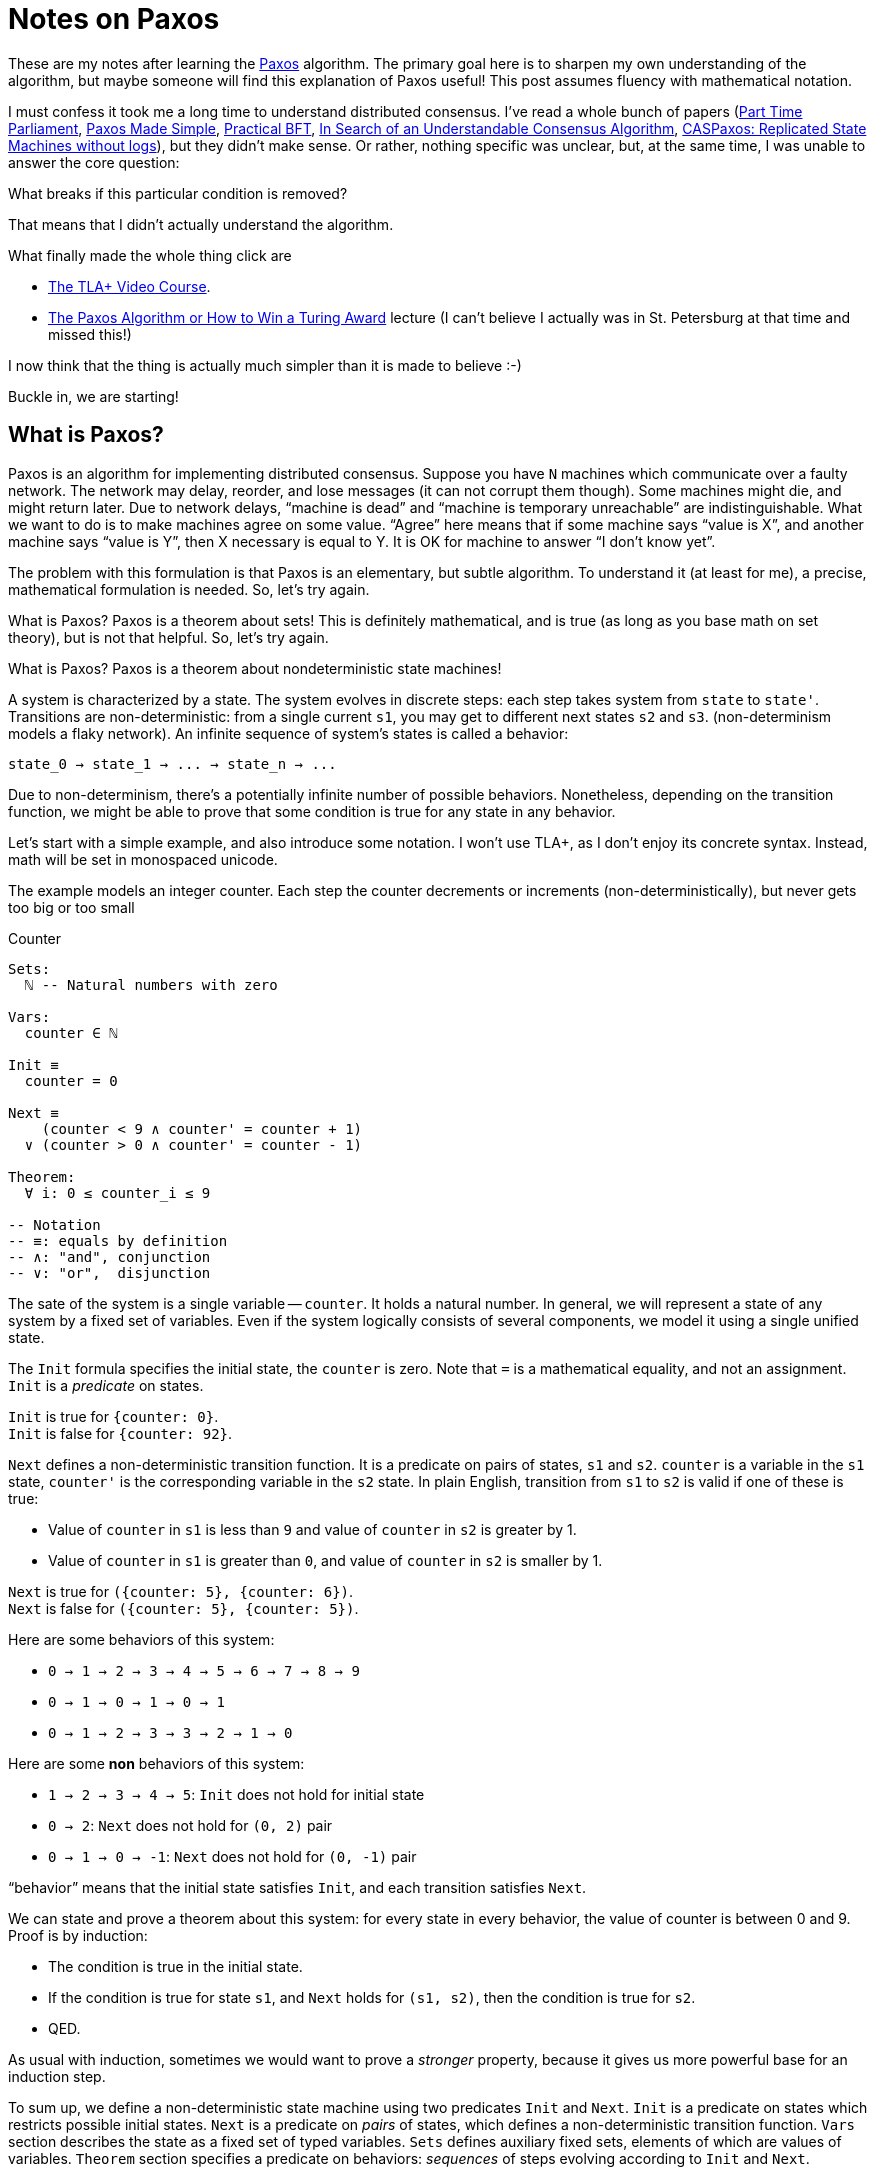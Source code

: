 = Notes on Paxos

These are my notes after learning the https://en.wikipedia.org/wiki/Paxos_(computer_science)[Paxos] algorithm.
The primary goal here is to sharpen my own understanding of the algorithm, but maybe someone will find this explanation of Paxos useful!
This post assumes fluency with mathematical notation.

I must confess it took me a long time to understand distributed consensus.
I've read a whole bunch of papers
(https://lamport.azurewebsites.net/pubs/pubs.html#lamport-paxos[Part Time Parliament],
https://lamport.azurewebsites.net/pubs/pubs.html#paxos-simple[Paxos Made Simple],
http://pmg.csail.mit.edu/pubs/castro99practical-abstract.html[Practical BFT],
https://raft.github.io/[In Search of an Understandable Consensus Algorithm],
https://arxiv.org/abs/1802.07000[CASPaxos: Replicated State Machines without logs]), but they didn't make sense.
Or rather, nothing specific was unclear, but, at the same time, I was unable to answer the core question:

****
What breaks if this particular condition is removed?
****

That means that I didn't actually understand the algorithm.

What finally made the whole thing click are

* https://lamport.azurewebsites.net/video/videos.html[The TLA+ Video Course].
* https://lamport.azurewebsites.net/tla/paxos-algorithm.html[The Paxos Algorithm or How to Win a Turing Award] lecture (I can't believe I actually was in St. Petersburg at that time and missed this!)

I now think that the thing is actually much simpler than it is made to believe :-)

Buckle in, we are starting!

== What is Paxos?

Paxos is an algorithm for implementing distributed consensus.
Suppose you have `N` machines which communicate over a faulty network.
The network may delay, reorder, and lose messages (it can not corrupt them though).
Some machines might die, and might return later.
Due to network delays, "`machine is dead`" and "`machine is temporary unreachable`" are indistinguishable.
What we want to do is to make machines agree on some value.
"`Agree`" here means that if some machine says "`value is X`", and another machine says "`value is Y`", then X necessary is equal to Y.
It is OK for machine to answer "`I don't know yet`".

The problem with this formulation is that Paxos is an elementary, but subtle algorithm.
To understand it (at least for me), a precise, mathematical formulation is needed.
So, let's try again.

What is Paxos?
Paxos is a theorem about sets!
This is definitely mathematical, and is true (as long as you base math on set theory), but is not that helpful.
So, let's try again.

What is Paxos?
Paxos is a theorem about nondeterministic state machines!

A system is characterized by a state.
The system evolves in discrete steps: each step takes system from `state` to `state'`.
Transitions are non-deterministic: from a single current `s1`, you may get to different next states `s2` and `s3`.
(non-determinism models a flaky network).
An infinite sequence of system's states is called a behavior:

[source]
----
state_0 → state_1 → ... → state_n → ...
----

Due to non-determinism, there's a potentially infinite number of possible behaviors.
Nonetheless, depending on the transition function, we might be able to prove that some condition is true for any state in any behavior.

Let's start with a simple example, and also introduce some notation.
I won't use TLA+, as I don't enjoy its concrete syntax.
Instead, math will be set in monospaced unicode.

The example models an integer counter.
Each step the counter decrements or increments (non-deterministically), but never gets too big or too small

.Counter
[source]
----
Sets:
  ℕ -- Natural numbers with zero

Vars:
  counter ∈ ℕ

Init ≡
  counter = 0

Next ≡
    (counter < 9 ∧ counter' = counter + 1)
  ∨ (counter > 0 ∧ counter' = counter - 1)

Theorem:
  ∀ i: 0 ≤ counter_i ≤ 9

-- Notation
-- ≡: equals by definition
-- ∧: "and", conjunction
-- ∨: "or",  disjunction
----


The sate of the system is a single variable -- `counter`.
It holds a natural number.
In general, we will represent a state of any system by a fixed set of variables.
Even if the system logically consists of several components, we model it using a single unified state.

The `Init` formula specifies the initial state, the `counter` is zero.
Note that `=` is a mathematical equality, and not an assignment.
`Init` is a _predicate_ on states.

`Init` is true for ``++{counter: 0}++``. +
`Init` is false for ``++{counter: 92}++``.

`Next` defines a non-deterministic transition function.
It is a predicate on pairs of states, `s1` and `s2`.
`counter` is a variable in the `s1` state, `counter'` is the corresponding variable in the `s2` state.
In plain English, transition from `s1` to `s2` is valid if one of these is true:

* Value of `counter` in `s1` is less than `9` and value of `counter` in `s2` is greater by 1.
* Value of `counter` in `s1` is greater than `0`, and value of `counter` in `s2` is smaller by 1.

`Next` is true for ``++({counter: 5}, {counter: 6})++``. +
`Next` is false for ``++({counter: 5}, {counter: 5})++``.

Here are some behaviors of this system:

* `0 → 1 → 2 → 3 → 4 → 5 → 6 → 7 → 8 → 9`
* `0 → 1 → 0 → 1 → 0 → 1`
* `0 → 1 → 2 → 3 → 3 → 2 → 1 → 0`

Here are some *non* behaviors of this system:

* `1 → 2 → 3 → 4 → 5`: `Init` does not hold for initial state
* `0 → 2`: `Next` does not hold for `(0, 2)` pair
* `0 → 1 → 0 → -1`: `Next` does not hold for `(0, -1)` pair

"`behavior`" means that the initial state satisfies `Init`, and each transition satisfies `Next`.

We can state and prove a theorem about this system: for every state in every behavior, the value of counter is between 0 and 9.
Proof is by induction:

* The condition is true in the initial state.
* If the condition is true for state `s1`, and `Next` holds for `(s1, s2)`, then the condition is true for `s2`.
* QED.

As usual with induction, sometimes we would want to prove a _stronger_ property, because it gives us more powerful base for an induction step.

To sum up, we define a non-deterministic state machine using two predicates `Init` and `Next`.
`Init` is a predicate on states which restricts possible initial states.
`Next` is a predicate on _pairs_ of states, which defines a non-deterministic transition function.
`Vars` section describes the state as a fixed set of typed variables.
`Sets` defines auxiliary fixed sets, elements of which are values of variables.
`Theorem` section specifies a predicate on behaviors: _sequences_ of steps evolving according to `Init` and `Next`.

The theorem does not automatically follow from `Init` and `Next`, it needs to be proven.
Alternatively, we can simulate a range of possible behaviors on a computer and check the theorem for the specific cases.
If the set of reachable states is small enough (finite would be a good start), we can enumerate _all_ behaviors and produce a brute force proof.
If there are too many reachable states, we can't prove the theorem this way, but we often can prove it to be wrong, by finding a counter example.
This is the idea behind model checking in general and TLA+ specifically.

== What is Consensus?

Having mastered the basic vocabulary, let's start slowly building towards Paxos.
We begin with defining what consensus is.
As this is math, we'll do it using sets.

[source]
----
Sets:
  𝕍 -- Arbitrary set of values

Vars:
  chosen ∈ 2^𝕍 -- Subset of values

Theorem:
    ∀ i: |chosen_i| ≤ 1
  ∧ ∀ i, j: i ≤ j ∧ chosen_i ≠ {} ⇒ chosen_i = chosen_j

-- Notation
-- {}:  empty set
-- 2^X: set of all subsets of X, powerset
-- |X|: cardinality (size) of the set
----

The state of the system is a set of chosen values.
For this set to constitute consensus (over time) we need two conditions to hold:

* at most one value is chosen
* if we choose a value at one point in time, we stick to it (math friendly: any two chosen values are equal to each other)

Here's the simplest possible implementation of consensus:

.Consensus
[source]
----
Sets:
  𝕍 -- Arbitrary set of values

Vars:
  chosen ∈ 2^𝕍 -- Subset of values

Init ≡
  chosen = {}

Next ≡
  chosen = {} ∧ ∃ v ∈ 𝕍: chosen' = {v}


Theorem:
    ∀ i: |chosen_i| ≤ 1
  ∧ ∀ i, j: i ≤ j ∧ (chosen_i ≠ {} ⇒ chosen_i = chosen_j)
----

In the initial state, the set of chosen values is empty.
We can make a step if the current set of chosen values is empty, in which case we select an arbitrary value.

This technically breaks our behavior theory: we require behaviors to be infinite, but, for this spec, we can only make a single step.
The fix is to allow empty steps: a step which does not change the state at all is always valid.
We call such steps "`stuttering steps`".

The proof of the first condition of the consensus theorem is a trivial induction.
The proof of the second part is actually non-trivial, here's a sketch.
Assume that `i` and `j` are indices, which violate the condition.
They might be far from each other in state-space, so we can't immediately apply `Next`.
So let's choose the _smallest_ `j1 ∈ [i+1;j]` such that the condition is violated.
Let `i1 = j1 - 1`.
The condition is still violated for `(i1, j1)` pair, but this time they are subsequent steps, and we can show that `Next` does not hold for them, concluding the proof.

Yay! We have a distributed consensus algorithm which works for 1 (one) machine:

.Distributed Consensus For One Machine
1. Pick arbitrary value.

== Simple Voting

Let's try to extend this to a truly distributed case, where we have `N` machine ("`acceptors`").
We start with formalizing the naive consensus algorithm: let acceptors vote for values, and select the value which gets a majority of votes.

.Majority Vote
[source]
----
Sets:
  𝕍 -- Arbitrary set of values
  𝔸 -- Finite set of acceptors

Vars:
  votes ∈ 2^(𝔸×𝕍) -- Set of (acceptor, value) pairs

Init ≡
  votes = {}

Next ≡
  ∃ a ∈ 𝔸:
      ∃ v ∈ V: votes' = votes ∪ {(a, v)}
    ∧ ∀ v ∈ V: (a, v) ∉ votes

chosen ≡
  {v ∈ V: |{a ∈ 𝔸: (a, v) ∈ votes}| > |𝔸| / 2}
----

The state of the system is the set of all votes cast by all acceptors.
We represent a vote as a pair of an acceptor and the value it voted for.
Initially, the set of votes is empty.
On each step, some acceptor casts a vote for some value (adds `(a, v)` pair to the set of votes), but only if it hasn't voted yet.
Remember that `Next` is a predicate on pairs of states, so we check `votes` for existing vote, but add a new one to `votes'`.
The value is chosen if the set of acceptors which voted for the value (`{a ∈ 𝔸: (a, v) ∈ votes}`) is at least half as large as the set of all acceptors.
In other words, if a majority of acceptors has voted for the value.

.Quiz
****
What would be the difference between

[source]
----
∃ a ∈ 𝔸:
    ∃ v ∈ V: votes' = votes ∪ {(a, v)}
  ∧ ∀ v ∈ V: (a, v) ∉ votes
----

and

[source]
----
∃ a ∈ 𝔸, v ∈ V:
    votes' = votes ∪ {(a, v)}
  ∧ ∀ (a1, v1) ∈ votes: a1 = a ⇒ v1 = v
----

?

.Spoiler
[%collapsible]
====
Trick question!

They are equivalent.
The first formula allows `a` to vote for `v` only if `a` hasn't voted before.
The second formula allows `a` to vote for `v` only if all previous votes of `a` were cast for `v`.
That is, if `a` hasn't voted yet, or if it has already voted for `v` (in which case this would be a stuttering step).
====
****

Let's prove consensus theorem for Majority Vote protocol.
TYPE ERROR, DOES NOT COMPUTE.
The consensus theorem is a predicate on behaviors of states consisting of `chosen` variable.
Here, `chosen` isn't a variable, `votes` is!
`chosen` is a function which maps current state to some boolean.

While it is intuitively clear what "`consensus theorem`" would look like for this case, let's make this precise.
Let's _map_ states with `votes` variable to states with `chosen` variable using the majority rule, `f`.
This mapping naturally extends to a mapping between corresponding behaviors (sequences of steps):

[source]
----
  f(votes_0   →   votes_1  → ...)
= f(votes_0)  → f(votes_1) → ...
=  chosen_0   →  chosen_1  → ...
----

Now we can precisely state that for every behavior `B` of majority voting spec, the theorem holds for `f(B)`.
This yields a better way to prove this!
Instead of proving the theorem directly (which would again require i1, j1 trick), we prove that our mapping `f` is a homomorphism.
That is, we prove that if `votes_0 → votes_1 → ...` is a behavior of the majority voting spec, then `f(votes_0) → f(votes_1) → ...` is a behavior of the consensus spec.
This lets us to re-use existing proof.

The poof for initial step is trivial, but let's spell it out just to appreciate the amount of details a human mind can glance through

[source]
----
  f({votes: {}})
= {chosen: {v ∈ V: |{a ∈ 𝔸: (a, v) ∈ {}}| > |𝔸| / 2}}
= {chosen: {v ∈ V: |{}| > |𝔸| / 2}}
= {chosen: {v ∈ V: 0 > |𝔸| / 2}}
= {chosen: {v ∈ V: FALSE}}
= {chosen: {}}
----

Let's show that if Majority Vote's `Next_m` holds for `(votes, votes')`, then Consensus's `Next_c` holds for `(f(votes), f(votes'))`.
There's one obstacle on our way: this claim is false!
Consider a case with three acceptors and two values: `𝔸 = {a1, a2, a3}`,  `𝕍 = {v1, v2}`.
Consider these values of `votes` and `votes'`:

[source]
----
votes  = {(a1, v1), (a2, v1), (a1, v2)}
votes' = {(a1, v1), (a2, v1), (a1, v2), (a3, v2)}
----

If you just mechanically check `Next`, you see that it works!
`a3` hasn't cast its vote, so it can do this now.
The problem is that `chosen(votes) = {v1}` and `chosen(votes') = {v1, v2}`.

We are trying to prove too much!
`f` works correctly only for states reachable from `Init`, and the bad value of `votes` where `a1` votes twice is not reachable.

So, we first should prove a lemma: each acceptor votes at most once.
After that, we can prove `Next_m(votes, votes') = Next_c(f(votes), f(votes'))` under the assumption of at most once voting.
Specifically, if `|f(votes')|` turns out to be larger than `1`, then we can pick two majorities which voted for different values, which allows to pin down a single acceptor which voted twice, which is a contradiction.
The rest is left as an exercise for the reader :)

So, majority vote indeed implements consensus.
Let's look closer at the "`majority`" condition.
It is clearly important.
If we define `chosen` as

[source]
----
chosen ≡
  {v ∈ V: |{a ∈ 𝔸: (a, v) ∈ votes}| > 0}
----

then its easy to construct a behavior with several chosen values.
The property of majority we use is that any two majorities have at least one acceptor in common.
But any other condition with this property would work as well as majority.
For example, we can assign an integer weight to each acceptor, and require the sum of weights to be more than half.
As a more specific example, consider a set of for acceptors `{a, b, c, d}`.

Its majorities are:

[source,rust]
----
{a, b, c, d}
{a, b, c}
{a, b, d}
{a, c, d}
{b, c, d}
----

But the following set of sets would also satisfy non-empty intersection condition:

[source]
----
{a, b, c, d}
{a, b, c}
{a, b, d}
{a, c}
{b, c}
----

Operationally, it is strictly better, as fewer are acceptors needed to reach a decision.

So let's refine the protocol to a more general form.

.Quorum Vote
[source]
----
Sets:
  𝕍       -- Arbitrary set of values
  𝔸       -- Finite set of acceptors
  ℚ ∈ 2^𝔸 -- Set of quorums

Assume:
  ∀ q1, q1 ∈ ℚ: q1 ∩ q2 ≠ {}

Vars:
  votes ∈ 2^(𝔸×𝕍) -- Set of (acceptor, value) pairs

Init ≡
  votes = {}

Next ≡
  ∃ a ∈ 𝔸:
      ∃ v ∈ V: votes' = votes ∪ {(a, v)}
    ∧ ∀ v ∈ V: (a, v) ∉ votes

chosen ≡
  {v ∈ V: ∃ q ∈ ℚ: AllVotedFor(q, v)}

AllVotedFor(q, v) ≡
  ∀ a ∈ q: (a, v) ∈ votes
----

We require to specify a set of quorums -- set a of subsets of acceptors such that every two quorums have at least one acceptor in common.
The value is chosen if there exists a quorum such that its every member voted for the value.

There's one curious thing worth noting here.
Consensus is a property of the whole system, there's no single "`place`" where we can point to and say "`hey, this is it, this is consensus`".
Imagine 3 acceptors, sitting on Earth, Venus, and Mars, and choosing between values `v1` and `v2`.
They can execute Quorum Vote algorithm without communicating with each other at all.
They will necessary reach consensus without knowing which specific value they agreed on!
An external observer can then travel to the three planets, collect the votes and discover the chosen value, but this feature isn't built into the algorithm itself.

OK, so we've just described an algorithm for finding consensus among `N` machines, proved the consensus theorem for it, and noted that it has staggering communication efficiency: __zero__ messages.
Should we collect our Turing Award?

Well, no, there's a big problem with Quorum Vote -- it can get stuck.
Specifically, if there are three values, and the votes are evenly split between them, then no value is chosen, and only stuttering steps are possible.
If you can vote for different values, it might happen that neither value receives a majority of votes.
Voting satisfies the safety property, but not the liveness property -- the algorithm can get stuck even if all machines are on-line and communication is perfect.

There is a simple fix to the problem, with a rich historical tradition among many "`democratic`" governments.
Let's have a vote, and let's pick the value chosen by the majority, but let's allow to vote only for a single candidate value:

.Rigged Quorum Vote
[source]
----
Sets:
  𝕍       -- Arbitrary set of values
  𝔸       -- Finite set of acceptors
  ℚ ∈ 2^𝔸 -- Set of quorums

Assume:
  ∀ q1, q1 ∈ ℚ: q1 ∩ q2 ≠ {}

Vars:
  votes ∈ 2^(𝔸×𝕍) -- Set of (acceptor, value) pairs

Init ≡
  votes = {}

Next ≡
  ∃ a ∈ 𝔸, v ∈ V:
      ∀ (a1, v1) ∈ votes: v1 = v
    ∧ votes' = votes ∪ {(a, v)}

chosen ≡
  {v ∈ V: ∃ q ∈ ℚ: AllVotedFor(q, v)}

AllVotedFor(q, v) ≡
  ∀ a ∈ q: (a, v) ∈ votes
----

The new condition says that an acceptor is only allowed to cast a vote if all other votes are for the same value.
As a special case, if the set of votes is empty, the acceptor can vote for any value (but all other acceptors would have to vote for this value afterwards).

From a mathematical point of view, this algorithm is perfect.
From a practical stand point, not so much: an acceptor to cast the first vote somehow needs to make sure that it is indeed the first one.
The obvious fix to this problem is to assign a unique integer number to each acceptor, call the highest-numbered acceptor "`leader`", and allow only the leader to cast the first decisive vote.

So acceptors first communicate with each other to figure out who the leader is, then the leader casts the vote, and the followers follow.
But this also violates liveness: if the leader dies, then the followers would wait indefinitely.
A fix for this problem is to let the second highest acceptor to take over the leadership if the leader perishes.
But under our assumptions, it's impossible to distinguish between a situation when the leader is dead from a situation when it just has a _really_ bad internet connection.
So naively picking successor would lead to a split vote and a standstill again (power transitions are known to be problematic for authoritarian regimes in real life too!).
If only there were some kind of ... distributed consensus algorithm for picking the leader!

== Ballot Voting

This is the place were we start discussing real Paxos :-)
It starts with a "`ballot voting`" algorithm.
This algorithm, just like the ones we've already seen, does not define any messages.
Rather, message passing is an implementation detail, so we'll get to it later.

Recall that rigged voting requires all acceptors to vote for a single values.
It is immune to split voting, but is susceptible to getting stuck when the leader goes offline.
The idea behind ballot voting is to have many voting rounds, ballots.
In each ballot, acceptors can vote only for a single value, so each ballot individually can get stuck.
However, as we are running many ballots, some ballots will make progress.
The value is chosen in a ballot if it is chosen by some quorum of acceptors.
The value is chosen in an overall algorithm if it is chosen in some ballot.

The Turing award question is: how do we make sure that no two ballots choose different values?
Note that it is OK if two ballots choose the same value.

Let's just brute force this question, really.
First, assume that the ballots are ordered (for example, by numbering them with natural numbers).
And let's say we want to pick some value `v` to vote for in ballot `b`.
When `v` is safe?
Well, when no other value `v1` can be chosen by any other ballot.
Let's tighten this up a bit.

Value `v` is safe at ballot `b` if any smaller ballot `b1` (`b1 < b`) did not choose and will not choose any value other than `v`.

So yeah, easy-peasy, we _just_ need to predict which values will be chosen in the future, and we are done!
We'll deal with it in a moment, but let's first convince ourselves that, if we only select safe values for voting, we won't violate consensus spec.

So, when we select a safe value `v` to vote for in a particular ballot, it might get chosen in this ballot.
We need to check that it won't conflict with any other value.
For smaller ballots that's easy -- it's the definition of safety condition.
What if we conflict with some value `v1` chosen in a future ballot?
Well, that value is also safe, so whoever chose `v1`, was sure that it won't conflict with `v`.

How do we tackle the precognition problem?
We'll ask acceptors to commit to _not_ voting in certain ballots.
For example, if you are looking for a safe value for ballot `b` and know that there's a quorum `q` such that each quorum member never voted in smaller ballots, and promised to never vote in smaller ballots, you can be sure that any value is safe.
Indeed, any quorum in smaller ballots will have at least one member which would refuse to vote for any value.

Ok, but what if there's some quorum member which has already voted for some `v1` in some ballot `b1 < b`?
(Take a deep breath, the next sentence is the kernel of the core idea of Paxos).
Well, that means that `v1` was safe at `b1`, so, if there will be no votes between `b1` and `b`, `v1` is also safe at `b`!
(Exhale).
In other words, to pick a safe value at `b` we:

1. Take some quorum `q`.
2. Make everyone in `q` promise to never vote in ballots earlier than `b`.
3. Among all of the votes already cast by the quorum members we pick the one with the highest ballot number.
4. If such vote exists, its value is a safe value.
5. Otherwise, any value is safe.

To implement the "`never vote`" promise, each acceptor will maintain `maxBal` value.
It will never vote in ballots smaller or equal to `maxBal`.

Let's stop hand-waving and put this algorithm in math.
Again, we are not thinking about messages yet, and just assume that each acceptor can observe the state of the whole system.

.Ballot Vote
[source]
----
Sets:
  𝔹       -- Numbered set of ballots (for example, ℕ)
  𝕍       -- Arbitrary set of values
  𝔸       -- Finite set of acceptors
  ℚ ∈ 2^𝔸 -- Set of quorums

Assume:
  ∀ q1, q1 ∈ ℚ: q1 ∩ q2 ≠ {}

Vars:
  -- Set of (acceptor, ballot, value) triples
  votes ∈ 2^(𝔸×𝔹×𝕍)

  -- Function that maps acceptors to ballot numbers or -1.
  -- maxBal :: 𝔸 -> 𝔹 ∪ {-1}
  maxBal ∈ (𝔹 ∪ {-1})^𝔸

Voted(a, b) ≡
  ∃ v ∈ 𝕍: (a, b, v) ∈ votes

Safe(v, b) ≡
  ∃ q ∈ ℚ:
      ∀ a ∈ q: maxBal(a) ≥ b - 1
    ∧ ∃ b1 ∈ 𝔹 ∪ {-1}:
          ∀ b2 ∈ [b1+1; b-1], a ∈ q: ¬Voted(a, b2)
        ∧ b1 = -1 ∨ ∃ a ∈ q: (a, b1, v) ∈ votes

AdvanceMaxBal(a, b) ≡
    maxBal(a) < b
  ∧ votes' = votes
  ∧ maxBal' = λ a1 ∈ 𝔸: if a1 = a then b else maxBal(a1)

Vote(a, b, v) ≡
    maxBal(a) < b
  ∧ ∀ (a1, b1, v1) ∈ votes: b = b1 ⇒ v = v1
  ∧ Safe(v, b)
  ∧ votes' = votes ∪ (a, b, v)
  ∧ maxBal' = λ a1 ∈ 𝔸: if a1 = a then b else maxBal(a1)

Init ≡
    votes = {}
  ∧ maxBal = λ a ∈ 𝔸: -1

Next ≡
  ∃ a ∈ 𝔸, b ∈ 𝔹:
      AdvanceMaxBal(a, b)
    ∨ ∃ v ∈ 𝕍: Vote(a, b, v)

chosen ≡
  {v ∈ V: ∃ q ∈ ℚ, b ∈ 𝔹: AllVotedFor(q, b, v)}

AllVotedFor(q, b, v) ≡
  ∀ a ∈ q: (a, b, v) ∈ votes

-- Notation
-- [b1;b2]: inclusive interval of ballots
-- Y^X: set of function from X to Y (f: X -> Y)
-- λ x ∈ X: y: function that maps x to y
-- ¬: "not", negation
--
-- f' = λ x1 ∈ X: if x1 = x then y else f(a):
-- A tedious way to write that f' is the same function as f,
-- except on x, where it returns y instead.
--
-- I am sorry! In my defense, TLA+ notation for this
-- is also horrible :-)
----

Let's unwrap this top-down.
First, the `chosen` condition says that it is enough for some quorum to cast votes in some ballot for a value to be accepted.
It's trivial to see that, if we fix the ballot, then any two quorums would vote for the same value -- quorums intersect.
Showing that quorums vote for the same value in different ballots is the tricky bit.

The `Init` condition is simple -- no votes, any acceptor can vote in any ballot (= any ballot with number larger than -1).

The `Next` consists of two cases.
On each step of the protocol, some acceptor either votes for some value in some ballot `∃ v ∈ 𝕍: Vote(a, b, v)`, or declares that it won't cast additional vote in small ballots `AdvanceMaxBal(a, b)`.
Advancing ballot just sets `maxBal` for this acceptor (but takes care not to rewind older decisions).
Casting a vote is more complicated and is predicated on three conditions:

* We haven't forfeited our right to vote in this ballot.
* If there's some vote in this ballot already, we are voting for the same value.
* If there are no votes, then the value should be safe.

Note that the last two checks overlap a bit: if the set of votes cast in a ballot is not empty, we immediately know that the value is safe: somebody has proven this before.
But it doesn't harm to check for safety again: a safe value can not become unsafe.

Finally, the safety check.
It is done in relation to some quorum -- if `q` proves that `v` is safe, than members of this quorum would prevent any other value to be accepted in early ballots.
To be able to do this, we first need to make sure that `q` indeed finalized their votes for ballots less than `b` (`maxBall` is at least `b - 1`).
Then, we need to find the latest vote of `q`.
There are two cases

* No one in `q` ever voted (`b1 = -1`).
  In this case, there are no additional conditions on `v`, any value would work.
* Someone in `q` voted, and `b1` is the last ballot when someone voted.
  Then `v` must be the value voted for in `b1`.
  This implies `Safe(v, b1)`.

If all of these conditions are fulfilled, we cast our vote and advance `maxBall`.

This is the hardest part of the article.
Take time to fully understand Ballot Vote.

.Quiz
****
What breaks if we don't advance `maxBall` in `Vote`?
Ie, if we replace

[source]
----
maxBal' = λ a1 ∈ 𝔸: if a1 = a then b else maxBal(a1)
----

with just `maxBal' = maxBal`?


.Spoiler
[%collapsible]
====
Trick question!

I believe that nothing really changes.
Safety condition guarantees that no different value will be chosen in any _previous_ ballot.
However, by casting our own vote, we fix the outcome for the current ballot as well!
If we don't set `maxBal`, we can re-enter `Vote` and vote the second time, but we'll necessary vote for the same value!

Voting the second time for the same value is wasteful, and upping `maxBall` here reduces the state space, but it doesn't affect safety.
====
****

Rigorously proving that Ballot Voting satisfies Consensus would be tedious -- the specification is large, and the proof would necessary use every single piece of the spec!
But let's add some hand-waving.
Again, we want to provide homomorphism from Ballot Voting to Consensus.
Cases where the image of a step is a stuttering step (the set of chosen values is the same) are obvious.
It's also obvious that the set of chosen values never decreases (we never remove votes, so a value can not become unchosen).
It also increases by at most one value with each step.

The complex case is to prove that, if currently only `v1` is chosen, no other `v2` can be chosen as a result of the current step.
Suppose the contrary, let `v2` be the newly chosen value, and `v1` be a different value chosen some time ago.
`v1` and `v2` can't belong to the same ballot, because every ballot contains votes only for a single value (this needs proof!).
Lets say they belong to `b1` and `b2`, and that `b1 < b2`.
Note that `v2` might belong to `b1` -- nothing prevents smaller ballot from finishing later.
When we chose `v2` for `b2`, it was safe.
This means that some quorum either promised not to vote in `b1` (but then `v1` couldn't have been chosen in `b1`), or someone from the quorum voted for `v2` in `b1` (but then `v1 = v2` (proving this might require repeated application of safety condition)).

Ok, but is this better than Majority Voting?
Can Ballot Voting get stuck?
No -- if at least one quorum of machines is online, they can bump their `maxBall` to a ballot bigger than any existing one.
After they do this, there necessary will be a safe value relative to this quorum, which they can then vote on.

However, Ballot Voting is prone to a live lock -- if acceptors continue to bump `maxBal` instead of voting, they'll never select any value.
In fact, in the current formulation one needs to be pretty lucky to not get stuck.
To finish voting, there needs to be a quorum which can vote in ballot `b`, but not in any smaller ballot, and in the above spec this can only happen by luck.

It is impossible to completely eliminate live locks without assumptions about real time. However, when we implement Ballot Voting with real message passing, we try to reduce the probability of a live lock.

== Paxos for Real

One final push left!
Given the specification of Ballot Voting, how do we implement it using message passing?
Specifically, how do we implement the logic for selecting the first (safe) value for the ballot?

The idea is to have a designated leader for each ballot.
As there are many ballots, we don't need a leader selection algorithm, and can just statically assign ballot leaders.
For example, if there are N acceptors, acceptor 0 can lead ballots `0, N, 2N, ...`, acceptor 1 can lead `1, N + 1, 2N + 1, ...` etc.

To select a value for ballot `b`, the ballot's leader broadcasts a message to initiate the ballot.
Upon receiving this message, each acceptor advances its `maxBall` to `b - 1`, and sends the leader its latest vote, unless the acceptor has already made a promise to not vote in `b`.
If the leader receives replies from some quorum, it can be sure that this quorum won't vote in smaller ballots.
Besides, the leader knows quorum's votes, so it can pick a safe value.

In other words, the practical trick for picking a safe value is to ask some quorum to abstain from voting in small ballots and to pick a value consistent with votes already cast.
This is the first phase of Paxos, consisting of two message types, 1a and 1b.

The second phase is to ask the quorum to cast the votes.
The leader picks a safe value and broadcasts it for the quorum.
Quorum members vote for the value, unless in the meantime they happened to promise to a leader of the bigger ballot to not vote.
After a member voted, it broadcasts its vote.
When a quorum of votes is observed, the value is chosen and the consensus is reached.
This is the second phase of Paxos with messages 2a and 2b.

Let's write this in math!
To model message passing, we will use `msgs` variable: a set of messages which have ever been send.
Sending a message is adding it to this set.
Receiving a message is asserting that it is contained in the set.
By not removing messages, we model reorderings and duplications.

The messages themselves will be represented by records. For example, phase 1a message which initiates voting in ballot `b` will look like this:

[source]
----
{type: "1a", bal: b}
----

Another bit of state we'll need is `lastVote` -- for each acceptor, what was the last ballot the acceptor voted in, together with the corresponding vote.
It will be `null` if the acceptor hasn't voted.

Without further ado,

.Paxos
[source]
----
Sets:
  𝔹       -- Numbered set of ballots (for example, ℕ)
  𝕍       -- Arbitrary set of values
  𝔸       -- Finite set of acceptors
  ℚ ∈ 2^𝔸 -- Set of quorums

  -- Sets of messages for each of the four subphases
  Msgs1a ≡ {type: {"1a"}, bal: 𝔹}

  Msgs1b ≡ {type: {"1b"}, bal: 𝔹, acc: 𝔸,
            vote: {bal: 𝔹, val: 𝕍} ∪ {null}}

  Msgs2a ≡ {type: {"2a"}, bal: 𝔹, val: 𝕍}

  Msgs2b ≡ {type: {"2b"}, bal: 𝔹, val: 𝕍, acc: 𝔸}

Assume:
  ∀ q1, q1 ∈ ℚ: q1 ∩ q2 ≠ {}

Vars:
  -- Set of all messages sent so far
  msgs ∈ 2^(Msgs1a ∪ Msgs1b ∪ Msgs2a ∪ Msgs2b)

  -- Function that maps acceptors to ballot numbers or -1
  -- maxBal :: 𝔸 -> 𝔹 ∪ {-1}
  maxBal ∈ (𝔹 ∪ {-1})^𝔸

  -- Function that maps acceptors to their last vote
  -- lastVote :: 𝔸 -> {bal: 𝔹, val: 𝕍} ∪ {null}
  lastVote ∈ ({bal: 𝔹, val: 𝕍} ∪ {null})^𝔸

Send(m) ≡ msgs' = msgs ∪ {m}

Phase1a(b) ≡
    Send({type: "1a", bal: b})
  ∧ maxBal' = maxBal
  ∧ lastVote' = lastVote

Phase1b(a) ≡
  ∃ m ∈ msgs:
      m.type = "1a" ∧ maxBal(a) < m.bal
    ∧ maxBal' = λ a1 ∈ 𝔸: if a = a1
                            then m.bal - 1
                            else maxBal(a1)
    ∧ lastVote' = lastVote
    ∧ Send({type: "1b", bal: m.bal, acc: a, vote: lastVote(a)})

Phase2a(b, v) ≡
   ¬∃ m ∈ msgs: m.type = "2a" ∧ m.bal = b
  ∧ ∃ q ∈ ℚ:
    let
      qmsgs  ≡ {m ∈ msgs: m.type = "1b" ∧ m.bal = b ∧ m.acc ∈ q}
      qvotes ≡ {m ∈ qmsgs: m.vote ≠ null}
    in
        ∀ a ∈ q: ∃ m ∈ qmsgs: m.acc = a
      ∧ (  qvotes = {}
         ∨ ∃ m ∈ qvotes:
               m.vote.val = v
             ∧ ∀ m1 ∈ qvotes: m1.vote.bal <= m.vote.bal)
      ∧ Send({type: "2a", bal: b, val: v})
      ∧ maxBal' = maxBal
      ∧ lastVote' = lastVote

Phase2b(a) ≡
  ∃ m ∈ msgs:
      m.type = "2a" ∧ maxBal(a) < m.bal
    ∧ maxBal' = λ a1 ∈ 𝔸: if a = a1 then m.bal else maxBal(a)
    ∧ lastVote' = λ a1 ∈ 𝔸: if a = a1
                              then {bal: m.bal, val: m.val}
                              else lastVote(a)
    ∧ Send({type: "2b", bal: m.bal, val: m.val, acc: a})

Init ≡
    msgs = {}
  ∧ maxBal   = λ a ∈ 𝔸: -1
  ∧ lastVote = λ a ∈ 𝔸: null

Next ≡
    ∃ b ∈ 𝔹:
        Phase1a(b) ∨ ∃ v ∈ 𝕍: Phase2a(b, v)
  ∨ ∃ a ∈ 𝔸:
        Phase1b(a) ∨ Phase2b(a)

chosen ≡
  {v ∈ V: ∃ q ∈ ℚ, b ∈ 𝔹: AllVotedFor(q, b, v)}

AllVotedFor(q, b, v) ≡
  ∀ a ∈ q: (a, b, v) ∈ votes

votes ≡
  let
    msgs2b ≡ {m ∈ msgs: m.type = "2b"}
  in
    {(m.acc, m.bal, m.val): m ∈ msgs2b}

-- Notation
-- {f1: value1, f2: value}  -- a record with .f1 and .f2 fields
-- {f1: Set1, f2: Set2}     -- set of records
-- let name ≡ def in expr   -- local definition of name
----

Let's go through each of the phases.

`Phase1a` initiates ballot `b`.
It is executed by the ballot's leader, but there's no need to model who exactly the leader is, as long as it is unique.
This stage simply broadcasts 1a message.

`Phase1b` is executed by an acceptor `a`.
If `a` receives `1a` message for ballot `b` and it can vote in `b`, then it replies with its `lastVote`.
If it can't vote (it has already started some larger ballot), it simply doesn't respond.
If enough acceptors don't respond, the ballot will get stuck, but some other ballot might succeed.

`Phase2a` is the tricky bit, it checks if the value `v` is save for ballot `b`.

First, we need to make sure that we haven't already initiated `Phase2a` for this ballot.
Otherwise, we might initiate `Phase2a` for different values.
Here is the bit where it is important that the ballot's leader is stable.
The leader needs to remember if it has already picked a safe value.

Then, we collect 1b messages from some quorum (we need to make sure that every quorum member has send 1b message for this ballot).
Value `v` is safe if the whole quorum didn't vote (`vote` is null), or if it is the value of the latest vote of some quorum member.
We know that quorum members won't vote in earlier ballots, because they had increased `maxBal` before sending 1b messages.

If the value indeed turns out to be safe, we broadcast 2a message for this ballot and value.

Finally, in `Phase2b` an acceptor `a` votes for this value, if its `maxBall` is still good.
The bookkeeping is updating `maxBal`, `lastVote`, and sending the 2b message.

The set of 2b messages corresponds to the `votes` variable of the Ballot Voting specification.

== Notes on Notes

There's a famous result called FLP impossibility: https://groups.csail.mit.edu/tds/papers/Lynch/jacm85.pdf[Impossibility of Distributed Consensus with One Faulty Process].
But we've just presented Paxos algorithm, which works as long as more than half of the processes are alive.
What gives?
FLP theorem states that there's no consensus algorithm _with finite behaviors_.
Stated in a positive way, any asynchronous distributed consensus algorithm is prone to live-lock.
This is indeed the case for Paxos.

Liveness can be improved under partial synchronity assumptions.
Ie, if we give each process a good enough clock, such that we can say things like "`if no process fails, Paxos completes in `t` seconds`".
If this is the case, we can fix live locking (ballots conflicting each other) by using naive leader selection algorithm to select the single acceptor which can initiate ballots.
If we don't reach consensus after `t` seconds, we can infer that someone has failed and re-run naive leader selection.
If we are unlucky, naive leader selection will produce two leaders, but this won't be a problem for safety.

Paxos requires atomicity and durability to function correctly.
For example, once the has leader picked safe value and has broadcasted a 2a message, it should persist the selected value.
Otherwise, if it goes down and then resurrects, it might choose a different value.
How to make a choice of value atomic and durable?
Write it to a local database!
How to make local transaction atomic and durable?
Write it first into the write ahead log?
How to write something to WAL?
Using the `write` syscall/DMA.
What happens if the power goes down exactly in the middle of the write operation?
Well, we can write a chunk of bytes with a checksum!
Even if the write itself is not atomic, a checksummed write is!
If we read the record from disk and checksum matches, then the record is valid.

I use slightly different definition of `maxBal` (less by one) than the one in the linked lecture, don't get confused about this!

See https://github.com/matklad/paxosnotes for TLA specs.
